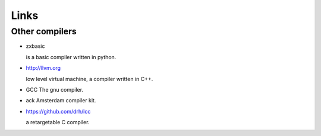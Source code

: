 
Links
=====


Other compilers
---------------


* zxbasic

  is a basic compiler written in python.

* http://llvm.org

  low level virtual machine, a compiler written in C++.

* GCC
  The gnu compiler.

* ack
  Amsterdam compiler kit.

* https://github.com/drh/lcc

  a retargetable C compiler.

